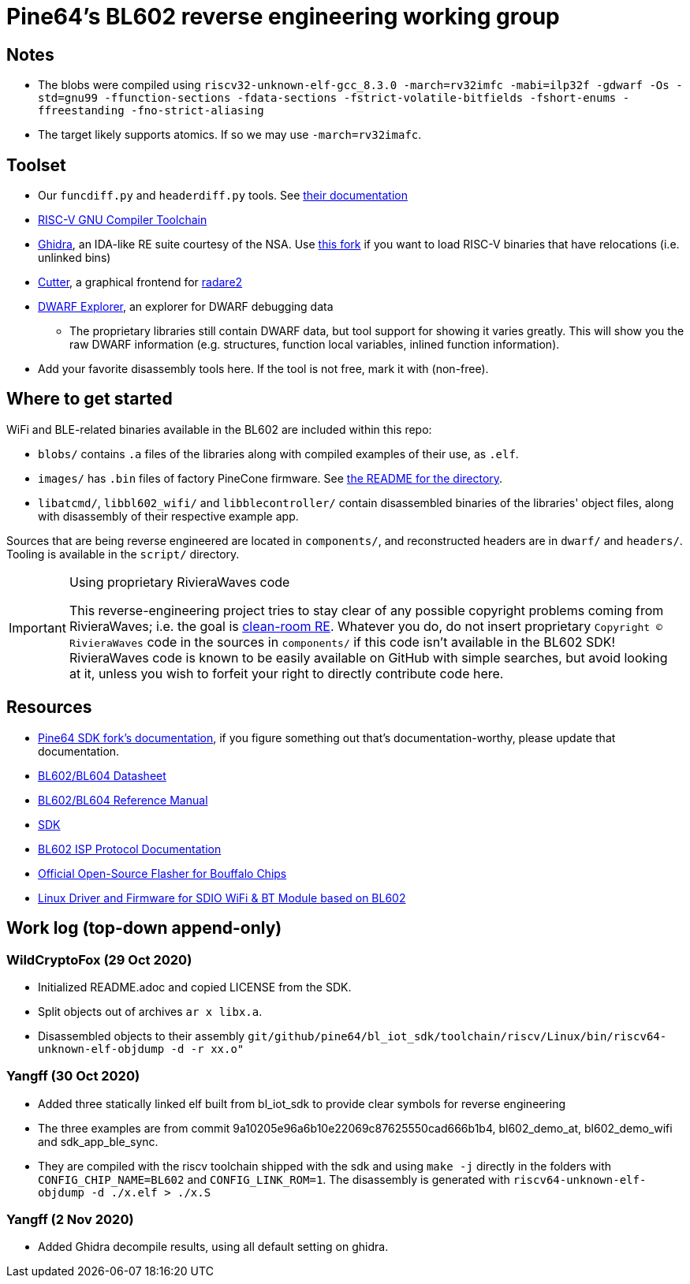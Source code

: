 = Pine64's BL602 reverse engineering working group

== Notes

* The blobs were compiled using
  `riscv32-unknown-elf-gcc_8.3.0 -march=rv32imfc -mabi=ilp32f -gdwarf -Os -std=gnu99 -ffunction-sections -fdata-sections -fstrict-volatile-bitfields -fshort-enums -ffreestanding -fno-strict-aliasing`

* The target likely supports atomics. If so we may use `-march=rv32imafc`.

== Toolset

* Our `funcdiff.py` and  `headerdiff.py` tools. See link:script/README.md[their documentation]

* https://github.com/riscv/riscv-gnu-toolchain[RISC-V GNU Compiler Toolchain]

* https://ghidra-sre.org/[Ghidra], an IDA-like RE suite courtesy of the NSA. Use https://github.com/ElementW/ghidra[this fork] if you want to load RISC-V binaries that have relocations (i.e. unlinked bins)

* https://cutter.re/[Cutter], a graphical frontend for
  https://www.radare.org/r/[radare2]

* https://github.com/sevaa/dwex[DWARF Explorer], an explorer for DWARF debugging data
 ** The proprietary libraries still contain DWARF data, but tool support for showing it varies greatly. This will show you the raw DWARF information (e.g. structures, function local variables, inlined function information).

* Add your favorite disassembly tools here. If the tool is not free, mark it
  with (non-free).

== Where to get started

WiFi and BLE-related binaries available in the BL602 are included within this repo:

* `blobs/` contains `.a` files of the libraries along with compiled examples of their use, as `.elf`.

* `images/` has `.bin` files of factory PineCone firmware. See link:images/README.md[the README for the directory].

* `libatcmd/`, `libbl602_wifi/` and `libblecontroller/` contain disassembled binaries of the libraries' object files, along with disassembly of their respective example app.

Sources that are being reverse engineered are located in `components/`, and reconstructed headers are in `dwarf/` and `headers/`.
Tooling is available in the `script/` directory.

[IMPORTANT]
.Using proprietary RivieraWaves code
====
This reverse-engineering project tries to stay clear of any possible copyright problems coming from RivieraWaves; i.e. the goal is https://en.wikipedia.org/wiki/Clean_room_design[clean-room RE].
Whatever you do, do not insert proprietary `Copyright (C) RivieraWaves` code in the sources in `components/` if this code isn't available in the BL602 SDK!
RivieraWaves code is known to be easily available on GitHub with simple searches, but avoid looking at it, unless you wish to forfeit your right to directly contribute code here.
====

== Resources

* https://github.com/pine64/bl602-docs[Pine64 SDK fork's documentation], if you figure something out that's documentation-worthy, please update that documentation.

* https://github.com/pine64/bl602-docs/blob/main/mirrored/BL602_BL604_DS_1.6_en.pdf[BL602/BL604 Datasheet]

* https://github.com/pine64/bl602-docs/blob/main/mirrored/BL602_BL604_RM_1.2_en.pdf[BL602/BL604 Reference Manual]

* https://github.com/pine64/bl_iot_sdk[SDK]

* https://github.com/bouffalolab/bl_docs/raw/main/BL602_ISP/en/BL602_ISP_protocol.pdf[BL602 ISP Protocol Documentation]

* https://github.com/bouffalolab/BLOpenFlasher[Official Open-Source Flasher for Bouffalo Chips]

* https://pine64.gami.ee/bl602/HF-LPS170_Linus_Driver_20200924.zip[Linux Driver and Firmware for SDIO WiFi & BT Module based on BL602]

== Work log (top-down append-only)

=== WildCryptoFox (29 Oct 2020)

* Initialized README.adoc and copied LICENSE from the SDK.

* Split objects out of archives `ar x libx.a`.

* Disassembled objects to their assembly
  `git/github/pine64/bl_iot_sdk/toolchain/riscv/Linux/bin/riscv64-unknown-elf-objdump -d -r xx.o"`
  
=== Yangff (30 Oct 2020)
  * Added three statically linked elf built from bl_iot_sdk to provide clear symbols for reverse engineering
  
  * The three examples are from commit 9a10205e96a6b10e22069c87625550cad666b1b4, bl602_demo_at, bl602_demo_wifi and sdk_app_ble_sync.
  
  * They are compiled with the riscv toolchain shipped with the sdk and using `make -j` directly in the folders with `CONFIG_CHIP_NAME=BL602` and `CONFIG_LINK_ROM=1`. The disassembly is generated with `riscv64-unknown-elf-objdump -d ./x.elf > ./x.S`


=== Yangff (2 Nov 2020)
  * Added Ghidra decompile results, using all default setting on ghidra. 